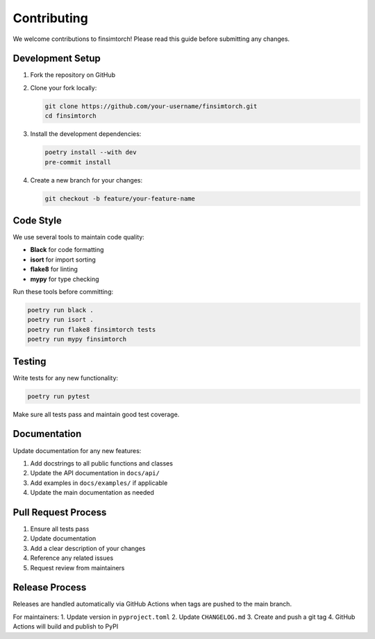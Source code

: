 Contributing
============

We welcome contributions to finsimtorch! Please read this guide before submitting any changes.

Development Setup
-----------------

1. Fork the repository on GitHub
2. Clone your fork locally:

   .. code-block:: bash

      git clone https://github.com/your-username/finsimtorch.git
      cd finsimtorch

3. Install the development dependencies:

   .. code-block:: bash

      poetry install --with dev
      pre-commit install

4. Create a new branch for your changes:

   .. code-block:: bash

      git checkout -b feature/your-feature-name

Code Style
----------

We use several tools to maintain code quality:

* **Black** for code formatting
* **isort** for import sorting
* **flake8** for linting
* **mypy** for type checking

Run these tools before committing:

.. code-block:: bash

   poetry run black .
   poetry run isort .
   poetry run flake8 finsimtorch tests
   poetry run mypy finsimtorch

Testing
-------

Write tests for any new functionality:

.. code-block:: bash

   poetry run pytest

Make sure all tests pass and maintain good test coverage.

Documentation
-------------

Update documentation for any new features:

1. Add docstrings to all public functions and classes
2. Update the API documentation in ``docs/api/``
3. Add examples in ``docs/examples/`` if applicable
4. Update the main documentation as needed

Pull Request Process
--------------------

1. Ensure all tests pass
2. Update documentation
3. Add a clear description of your changes
4. Reference any related issues
5. Request review from maintainers

Release Process
---------------

Releases are handled automatically via GitHub Actions when tags are pushed to the main branch.

For maintainers:
1. Update version in ``pyproject.toml``
2. Update ``CHANGELOG.md``
3. Create and push a git tag
4. GitHub Actions will build and publish to PyPI

